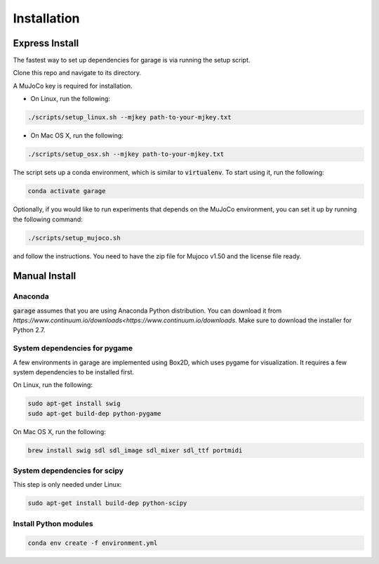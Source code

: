 .. _installation:


============
Installation
============

Express Install
===============

The fastest way to set up dependencies for garage is via running the setup script.

Clone this repo and navigate to its directory.

A MuJoCo key is required for installation.

- On Linux, run the following:

.. code-block:: bash

    ./scripts/setup_linux.sh --mjkey path-to-your-mjkey.txt

- On Mac OS X, run the following:

.. code-block:: bash

    ./scripts/setup_osx.sh --mjkey path-to-your-mjkey.txt


The script sets up a conda environment, which is similar to :code:`virtualenv`. To start using it, run the following:

.. code-block:: bash

    conda activate garage


Optionally, if you would like to run experiments that depends on the MuJoCo environment, you can set it up by running the following command:

.. code-block:: bash

    ./scripts/setup_mujoco.sh

and follow the instructions. You need to have the zip file for Mujoco v1.50 and the license file ready.



Manual Install
==============

Anaconda
------------

:code:`garage` assumes that you are using Anaconda Python distribution. You can download it from `https://www.continuum.io/downloads<https://www.continuum.io/downloads`.  Make sure to download the installer for Python 2.7.


System dependencies for pygame
------------------------------

A few environments in garage are implemented using Box2D, which uses pygame for visualization.
It requires a few system dependencies to be installed first.

On Linux, run the following:

.. code-block:: bash

  sudo apt-get install swig
  sudo apt-get build-dep python-pygame

On Mac OS X, run the following:

.. code-block:: bash

  brew install swig sdl sdl_image sdl_mixer sdl_ttf portmidi

System dependencies for scipy
-----------------------------

This step is only needed under Linux:

.. code-block:: bash

  sudo apt-get install build-dep python-scipy

Install Python modules
----------------------

.. code-block:: bash

  conda env create -f environment.yml
